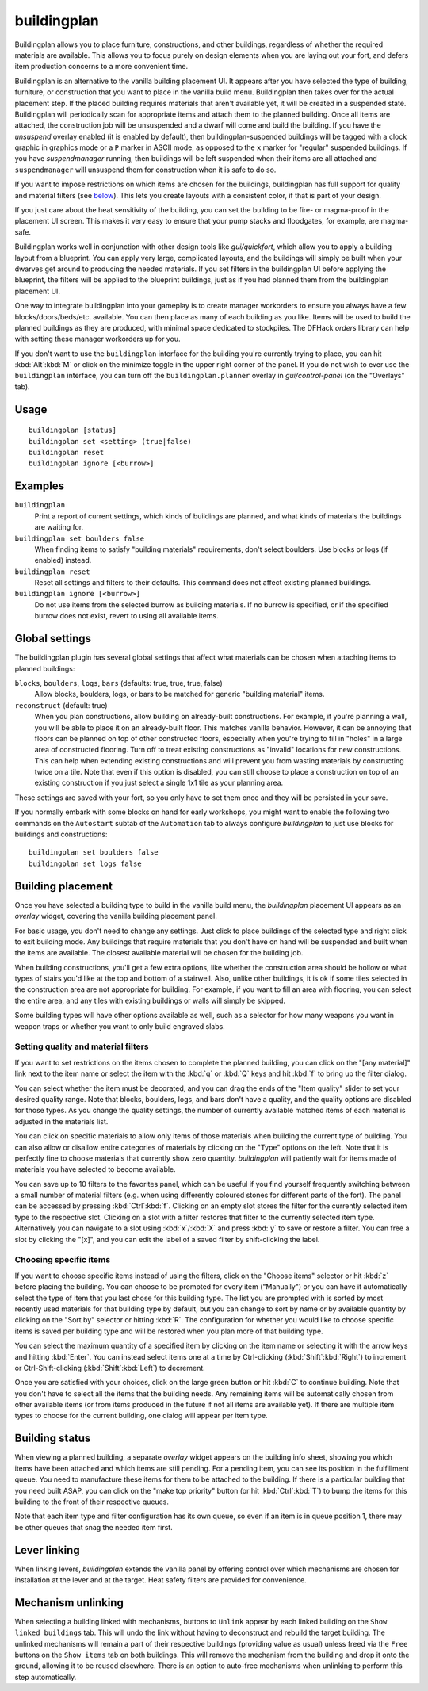 buildingplan
============

.. dfhack-tool::
    :summary: Plan building layouts with or without materials.
    :tags: fort design productivity buildings

Buildingplan allows you to place furniture, constructions, and other buildings,
regardless of whether the required materials are available. This allows you to
focus purely on design elements when you are laying out your fort, and defers
item production concerns to a more convenient time.

Buildingplan is an alternative to the vanilla building placement UI. It appears
after you have selected the type of building, furniture, or construction that
you want to place in the vanilla build menu. Buildingplan then takes over for
the actual placement step. If the placed building requires materials that
aren't available yet, it will be created in a suspended state. Buildingplan will
periodically scan for appropriate items and attach them to the planned
building. Once all items are attached, the construction job will be unsuspended
and a dwarf will come and build the building. If you have the `unsuspend`
overlay enabled (it is enabled by default), then buildingplan-suspended
buildings will be tagged with a clock graphic in graphics mode or a ``P``
marker in ASCII mode, as opposed to the ``x`` marker for "regular" suspended
buildings. If you have `suspendmanager` running, then buildings will be left
suspended when their items are all attached and ``suspendmanager`` will
unsuspend them for construction when it is safe to do so.

If you want to impose restrictions on which items are chosen for the buildings,
buildingplan has full support for quality and material filters (see `below
<Setting quality and material filters>`_). This lets you create layouts with a
consistent color, if that is part of your design.

If you just care about the heat sensitivity of the building, you can set the
building to be fire- or magma-proof in the placement UI screen. This makes it
very easy to ensure that your pump stacks and floodgates, for example, are
magma-safe.

Buildingplan works well in conjunction with other design tools like
`gui/quickfort`, which allow you to apply a building layout from a blueprint.
You can apply very large, complicated layouts, and the buildings will simply be
built when your dwarves get around to producing the needed materials. If you
set filters in the buildingplan UI before applying the blueprint, the filters
will be applied to the blueprint buildings, just as if you had planned them
from the buildingplan placement UI.

One way to integrate buildingplan into your gameplay is to create manager
workorders to ensure you always have a few blocks/doors/beds/etc. available. You
can then place as many of each building as you like. Items will be used to
build the planned buildings as they are produced, with minimal space dedicated
to stockpiles. The DFHack `orders` library can help with setting these manager
workorders up for you.

If you don't want to use the ``buildingplan`` interface for the building you're
currently trying to place, you can hit :kbd:`Alt`:kbd:`M` or click on the
minimize toggle in the upper right corner of the panel. If you do not wish to
ever use the ``buildingplan`` interface, you can turn off the
``buildingplan.planner`` overlay in `gui/control-panel` (on the "Overlays"
tab).

Usage
-----

::

    buildingplan [status]
    buildingplan set <setting> (true|false)
    buildingplan reset
    buildingplan ignore [<burrow>]

Examples
--------

``buildingplan``
    Print a report of current settings, which kinds of buildings are planned,
    and what kinds of materials the buildings are waiting for.

``buildingplan set boulders false``
    When finding items to satisfy "building materials" requirements, don't
    select boulders. Use blocks or logs (if enabled) instead.

``buildingplan reset``
    Reset all settings and filters to their defaults. This command does not
    affect existing planned buildings.

``buildingplan ignore [<burrow>]``
    Do not use items from the selected burrow as building materials. If no
    burrow is specified, or if the specified burrow does not exist, revert to
    using all available items.

.. _buildingplan-settings:

Global settings
---------------

The buildingplan plugin has several global settings that affect what materials
can be chosen when attaching items to planned buildings:

``blocks``, ``boulders``, ``logs``, ``bars`` (defaults: true, true, true, false)
    Allow blocks, boulders, logs, or bars to be matched for generic "building
    material" items.
``reconstruct`` (default: true)
    When you plan constructions, allow building on already-built constructions.
    For example, if you're planning a wall, you will be able to place it on an
    already-built floor. This matches vanilla behavior. However, it can be
    annoying that floors can be planned on top of other constructed floors,
    especially when you're trying to fill in "holes" in a large area of
    constructed flooring. Turn off to treat existing constructions as "invalid"
    locations for new constructions. This can help when extending existing
    constructions and will prevent you from wasting materials by constructing
    twice on a tile. Note that even if this option is disabled, you can still
    choose to place a construction on top of an existing construction if you
    just select a single 1x1 tile as your planning area.

These settings are saved with your fort, so you only have to set them once and
they will be persisted in your save.

If you normally embark with some blocks on hand for early workshops, you might
want to enable the following two commands on the ``Autostart`` subtab of the
``Automation`` tab to always configure `buildingplan` to just use blocks for
buildings and constructions::

    buildingplan set boulders false
    buildingplan set logs false

Building placement
------------------

Once you have selected a building type to build in the vanilla build menu, the
`buildingplan` placement UI appears as an `overlay` widget, covering the
vanilla building placement panel.

For basic usage, you don't need to change any settings. Just click to place
buildings of the selected type and right click to exit building mode. Any
buildings that require materials that you don't have on hand will be suspended
and built when the items are available. The closest available material will be
chosen for the building job.

When building constructions, you'll get a few extra options, like whether the
construction area should be hollow or what types of stairs you'd like at the
top and bottom of a stairwell. Also, unlike other buildings, it is ok if some
tiles selected in the construction area are not appropriate for building. For
example, if you want to fill an area with flooring, you can select the entire
area, and any tiles with existing buildings or walls will simply be skipped.

Some building types will have other options available as well, such as a
selector for how many weapons you want in weapon traps or whether you want to
only build engraved slabs.

Setting quality and material filters
++++++++++++++++++++++++++++++++++++

If you want to set restrictions on the items chosen to complete the planned
building, you can click on the "[any material]" link next to the item name or
select the item with the :kbd:`q` or :kbd:`Q` keys and hit :kbd:`f` to bring up
the filter dialog.

You can select whether the item must be decorated, and you can drag the ends of
the "Item quality" slider to set your desired quality range. Note that blocks,
boulders, logs, and bars don't have a quality, and the quality options are
disabled for those types. As you change the quality settings, the number of
currently available matched items of each material is adjusted in the materials
list.

You can click on specific materials to allow only items of those materials when
building the current type of building. You can also allow or disallow entire
categories of materials by clicking on the "Type" options on the left. Note
that it is perfectly fine to choose materials that currently show zero quantity.
`buildingplan` will patiently wait for items made of materials you have
selected to become available.

You can save up to 10 filters to the favorites panel, which can be useful if you
find yourself frequently switching between a small number of material filters
(e.g. when using differently coloured stones for different parts of the fort).
The panel can be accessed by pressing :kbd:`Ctrl`:kbd:`f`. Clicking on an empty
slot stores the filter for the currently selected item type to the respective
slot. Clicking on a slot with a filter restores that filter to the currently
selected item type. Alternatively you can navigate to a slot using
:kbd:`x`/:kbd:`X` and press :kbd:`y` to save or restore a filter. You can free a
slot by clicking the "[x]", and you can edit the label of a saved filter by
shift-clicking the label.

Choosing specific items
+++++++++++++++++++++++

If you want to choose specific items instead of using the filters, click on the
"Choose items" selector or hit :kbd:`z` before placing the building. You can
choose to be prompted for every item ("Manually") or you can have it
automatically select the type of item that you last chose for this building
type. The list you are prompted with is sorted by most recently used materials
for that building type by default, but you can change to sort by name or by
available quantity by clicking on the "Sort by" selector or hitting :kbd:`R`.
The configuration for whether you would like to choose specific items is saved
per building type and will be restored when you plan more of that building type.

You can select the maximum quantity of a specified item by clicking on the item
name or selecting it with the arrow keys and hitting :kbd:`Enter`. You can
instead select items one at a time by Ctrl-clicking (:kbd:`Shift`:kbd:`Right`)
to increment or Ctrl-Shift-clicking (:kbd:`Shift`:kbd:`Left`) to decrement.

Once you are satisfied with your choices, click on the large green button or hit
:kbd:`C` to continue building. Note that you don't have to select all the items
that the building needs. Any remaining items will be automatically chosen from
other available items (or from items produced in the future if not all items
are available yet). If there are multiple item types to choose for the current
building, one dialog will appear per item type.

Building status
---------------

When viewing a planned building, a separate `overlay` widget appears on the
building info sheet, showing you which items have been attached and which items
are still pending. For a pending item, you can see its position in the
fulfillment queue. You need to manufacture these items for them to be attached
to the building. If there is a particular building that you need built ASAP,
you can click on the "make top priority" button (or hit :kbd:`Ctrl`:kbd:`T`) to
bump the items for this building to the front of their respective queues.

Note that each item type and filter configuration has its own queue, so even if
an item is in queue position 1, there may be other queues that snag the needed
item first.

Lever linking
-------------

When linking levers, `buildingplan` extends the vanilla panel by offering
control over which mechanisms are chosen for installation at the lever and at
the target. Heat safety filters are provided for convenience.

Mechanism unlinking
-------------------

When selecting a building linked with mechanisms, buttons to ``Unlink`` appear by
each linked building on the ``Show linked buildings`` tab. This will undo the
link without having to deconstruct and rebuild the target building. The unlinked
mechanisms will remain a part of their respective buildings (providing value as
usual) unless freed via the ``Free`` buttons on the ``Show items`` tab on both
buildings. This will remove the mechanism from the building and drop it onto the
ground, allowing it to be reused elsewhere. There is an option to auto-free
mechanisms when unlinking to perform this step automatically.
